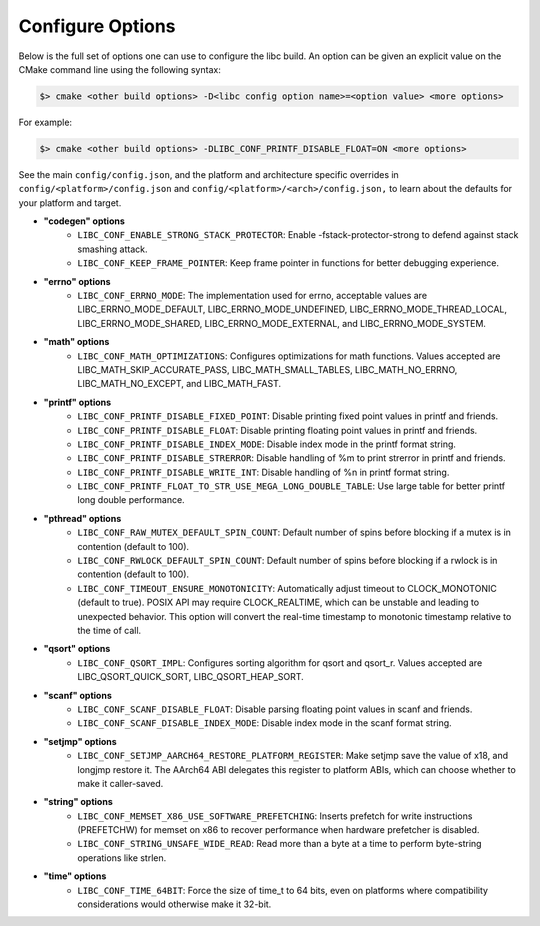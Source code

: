 .. _configure:
..
   Do not edit this file directly. CMake will auto generate it.
   If the changes are intended, add this file to your commit.

==========================
Configure Options
==========================

Below is the full set of options one can use to configure the libc build.
An option can be given an explicit value on the CMake command line using
the following syntax:

.. code-block:: sh

  $> cmake <other build options> -D<libc config option name>=<option value> <more options>

For example:

.. code-block:: sh

  $> cmake <other build options> -DLIBC_CONF_PRINTF_DISABLE_FLOAT=ON <more options>

See the main ``config/config.json``, and the platform and architecture specific
overrides in ``config/<platform>/config.json`` and ``config/<platform>/<arch>/config.json,``
to learn about the defaults for your platform and target.

* **"codegen" options**
    - ``LIBC_CONF_ENABLE_STRONG_STACK_PROTECTOR``: Enable -fstack-protector-strong to defend against stack smashing attack.
    - ``LIBC_CONF_KEEP_FRAME_POINTER``: Keep frame pointer in functions for better debugging experience.
* **"errno" options**
    - ``LIBC_CONF_ERRNO_MODE``: The implementation used for errno, acceptable values are LIBC_ERRNO_MODE_DEFAULT, LIBC_ERRNO_MODE_UNDEFINED, LIBC_ERRNO_MODE_THREAD_LOCAL, LIBC_ERRNO_MODE_SHARED, LIBC_ERRNO_MODE_EXTERNAL, and LIBC_ERRNO_MODE_SYSTEM.
* **"math" options**
    - ``LIBC_CONF_MATH_OPTIMIZATIONS``: Configures optimizations for math functions. Values accepted are LIBC_MATH_SKIP_ACCURATE_PASS, LIBC_MATH_SMALL_TABLES, LIBC_MATH_NO_ERRNO, LIBC_MATH_NO_EXCEPT, and LIBC_MATH_FAST.
* **"printf" options**
    - ``LIBC_CONF_PRINTF_DISABLE_FIXED_POINT``: Disable printing fixed point values in printf and friends.
    - ``LIBC_CONF_PRINTF_DISABLE_FLOAT``: Disable printing floating point values in printf and friends.
    - ``LIBC_CONF_PRINTF_DISABLE_INDEX_MODE``: Disable index mode in the printf format string.
    - ``LIBC_CONF_PRINTF_DISABLE_STRERROR``: Disable handling of %m to print strerror in printf and friends.
    - ``LIBC_CONF_PRINTF_DISABLE_WRITE_INT``: Disable handling of %n in printf format string.
    - ``LIBC_CONF_PRINTF_FLOAT_TO_STR_USE_MEGA_LONG_DOUBLE_TABLE``: Use large table for better printf long double performance.
* **"pthread" options**
    - ``LIBC_CONF_RAW_MUTEX_DEFAULT_SPIN_COUNT``: Default number of spins before blocking if a mutex is in contention (default to 100).
    - ``LIBC_CONF_RWLOCK_DEFAULT_SPIN_COUNT``: Default number of spins before blocking if a rwlock is in contention (default to 100).
    - ``LIBC_CONF_TIMEOUT_ENSURE_MONOTONICITY``: Automatically adjust timeout to CLOCK_MONOTONIC (default to true). POSIX API may require CLOCK_REALTIME, which can be unstable and leading to unexpected behavior. This option will convert the real-time timestamp to monotonic timestamp relative to the time of call.
* **"qsort" options**
    - ``LIBC_CONF_QSORT_IMPL``: Configures sorting algorithm for qsort and qsort_r. Values accepted are LIBC_QSORT_QUICK_SORT, LIBC_QSORT_HEAP_SORT.
* **"scanf" options**
    - ``LIBC_CONF_SCANF_DISABLE_FLOAT``: Disable parsing floating point values in scanf and friends.
    - ``LIBC_CONF_SCANF_DISABLE_INDEX_MODE``: Disable index mode in the scanf format string.
* **"setjmp" options**
    - ``LIBC_CONF_SETJMP_AARCH64_RESTORE_PLATFORM_REGISTER``: Make setjmp save the value of x18, and longjmp restore it. The AArch64 ABI delegates this register to platform ABIs, which can choose whether to make it caller-saved.
* **"string" options**
    - ``LIBC_CONF_MEMSET_X86_USE_SOFTWARE_PREFETCHING``: Inserts prefetch for write instructions (PREFETCHW) for memset on x86 to recover performance when hardware prefetcher is disabled.
    - ``LIBC_CONF_STRING_UNSAFE_WIDE_READ``: Read more than a byte at a time to perform byte-string operations like strlen.
* **"time" options**
    - ``LIBC_CONF_TIME_64BIT``: Force the size of time_t to 64 bits, even on platforms where compatibility considerations would otherwise make it 32-bit.
